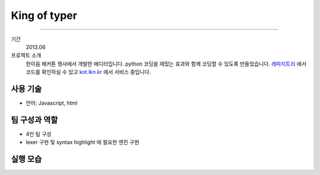 ==================
King of typer
==================

-------

기간
    2013.06

프로젝트 소개
    한이음 해커톤 행사에서 개발한 에디터입니다. python 코딩을 재밌는 효과와
    함께 코딩할 수 있도록 만들었습니다. `레파지트리`_ 에서 코드를 확인하실 수
    있고 `kot.lkn.kr`_ 에서 서비스 중입니다.

.. _`레파지트리`: https://github.com/pharmaceutical-company/The-King-of-Typer
.. _`kot.lkn.kr`: http://kot.lkn.kr


사용 기술
-----------

- 언어: Javascript, html

팀 구성과 역할
----------------

- 4인 팀 구성
- lexer 구현 및 syntax highlight 에 필요한 엔진 구현

실행 모습
----------------

.. image:: ./images/kot/kot.png
